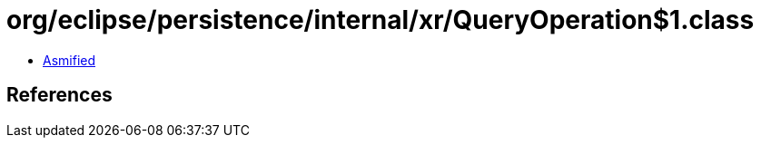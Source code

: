 = org/eclipse/persistence/internal/xr/QueryOperation$1.class

 - link:QueryOperation$1-asmified.java[Asmified]

== References


